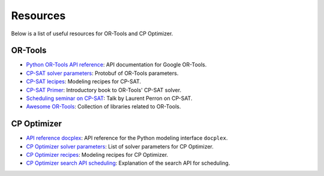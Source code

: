 Resources
=========

Below is a list of useful resources for OR-Tools and CP Optimizer.

OR-Tools
--------

- `Python OR-Tools API reference <https://or-tools.github.io/docs/pdoc/ortools.html>`_: API documentation for Google OR-Tools.
- `CP-SAT solver parameters <https://github.com/google/or-tools/blob/stable/ortools/sat/sat_parameters.proto>`_: Protobuf of OR-Tools parameters.
- `CP-SAT lecipes <https://github.com/google/or-tools/blob/main/ortools/sat/docs/scheduling.md#scheduling-recipes-for-the-cp-sat-solver>`_: Modeling recipes for CP-SAT.
- `CP-SAT Primer <https://github.com/d-krupke/cpsat-primer>`_: Introductory book to OR-Tools' CP-SAT solver.
- `Scheduling seminar on CP-SAT <https://www.youtube.com/watch?v=vvUxusrUcpU>`_: Talk by Laurent Perron on CP-SAT.
- `Awesome OR-Tools <https://github.com/or-tools/awesome_or_tools>`_: Collection of libraries related to OR-Tools.

CP Optimizer
------------

- `API reference docplex <https://ibmdecisionoptimization.github.io/docplex-doc/cp/docplex.cp.modeler.py.html?highlight=start#>`_: API reference for the Python modeling interface ``docplex``.
- `CP Optimizer solver parameters <https://www.ibm.com/docs/en/icos/22.1.1?topic=optimizer-parameters-cp>`_: List of solver parameters for CP Optimizer.
- `CP Optimizer recipes <https://www.ibm.com/docs/en/icos/22.1.1?topic=manual-designing-scheduling-models>`_: Modeling recipes for CP Optimizer.
- `CP Optimizer search API scheduling <https://www.ibm.com/docs/en/icos/22.1.0?topic=c-search-api-scheduling-in-cp-optimizer#82>`_: Explanation of the search API for scheduling.
